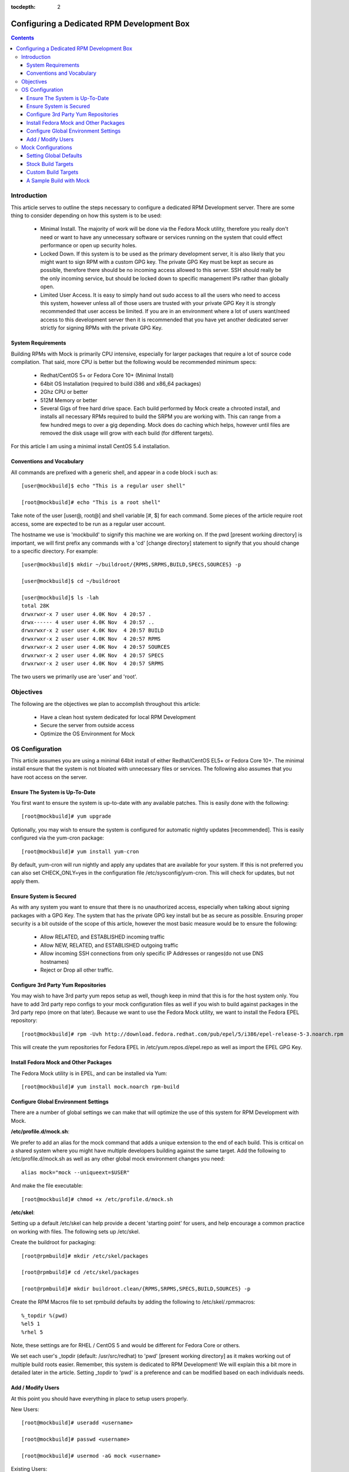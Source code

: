 :tocdepth: 2

===========================================
Configuring a Dedicated RPM Development Box
===========================================

.. contents::
    :backlinks: none
    
Introduction
============

This article serves to outline the steps necessary to configure a dedicated RPM
Development server. There are some thing to consider depending on how this system
is to be used:

 * Minimal Install. The majority of work will be done via the Fedora Mock
   utility, therefore you really don't need or want to have any unnecessary
   software or services running on the system that could effect performance or
   open up security holes.
 * Locked Down. If this system is to be used as the primary development server,
   it is also likely that you might want to sign RPM with a custom GPG key. The
   private GPG Key must be kept as secure as possible, therefore there should be
   no incoming access allowed to this server. SSH should really be the only
   incoming service, but should be locked down to specific management IPs rather
   than globally open.
 * Limited User Access. It is easy to simply hand out sudo access to all the
   users who need to access this system, however unless all of those users are
   trusted with your private GPG Key it is strongly recommended that user access
   be limited. If you are in an environment where a lot of users want/need
   access to this development server then it is recommended that you have yet
   another dedicated server strictly for signing RPMs with the private GPG Key.

System Requirements
-------------------

Building RPMs with Mock is primarily CPU intensive, especially for larger
packages that require a lot of source code compilation. That said, more CPU is
better but the following would be recommended minimum specs:

 * Redhat/CentOS 5+ or Fedora Core 10+ (Minimal Install)
 * 64bit OS Installation (required to build i386 and x86_64 packages)
 * 2Ghz CPU or better
 * 512M Memory or better
 * Several Gigs of free hard drive space. Each build performed by Mock create a
   chrooted install, and installs all necessary RPMs required to build the SRPM
   you are working with. This can range from a few hundred megs to over a gig
   depending. Mock does do caching which helps, however until files are removed
   the disk usage will grow with each build (for different targets).

For this article I am using a minimal install CentOS 5.4 installation.

Conventions and Vocabulary
--------------------------

All commands are prefixed with a generic shell, and appear in a code block i
such as::

    [user@mockbuild]$ echo "This is a regular user shell"
    
    [root@mockbuild]# echo "This is a root shell"

Take note of the user [user@, root@] and shell variable [#, $] for each command.
Some pieces of the article require root access, some are expected to be run as a
regular user account.

The hostname we use is 'mockbuild' to signify this machine we are working on.
If the pwd [present working directory] is important, we will first prefix any
commands with a 'cd' [change directory] statement to signify that you should
change to a specific directory. For example::

    [user@mockbuild]$ mkdir ~/buildroot/{RPMS,SRPMS,BUILD,SPECS,SOURCES} -p
    
    [user@mockbuild]$ cd ~/buildroot
    
    [user@mockbuild]$ ls -lah
    total 28K
    drwxrwxr-x 7 user user 4.0K Nov  4 20:57 .
    drwx------ 4 user user 4.0K Nov  4 20:57 ..
    drwxrwxr-x 2 user user 4.0K Nov  4 20:57 BUILD
    drwxrwxr-x 2 user user 4.0K Nov  4 20:57 RPMS
    drwxrwxr-x 2 user user 4.0K Nov  4 20:57 SOURCES
    drwxrwxr-x 2 user user 4.0K Nov  4 20:57 SPECS
    drwxrwxr-x 2 user user 4.0K Nov  4 20:57 SRPMS

The two users we primarily use are 'user' and 'root'.

Objectives
==========

The following are the objectives we plan to accomplish throughout this article:

 * Have a clean host system dedicated for local RPM Development
 * Secure the server from outside access
 * Optimize the OS Environment for Mock

OS Configuration
================

This article assumes you are using a minimal 64bit install of either
Redhat/CentOS EL5+ or Fedora Core 10+. The minimal install ensure that the
system is not bloated with unnecessary files or services. The following also
assumes that you have root access on the server.

Ensure The System is Up-To-Date
-------------------------------

You first want to ensure the system is up-to-date with any available patches.
This is easily done with the following::

    [root@mockbuild]# yum upgrade

Optionally, you may wish to ensure the system is configured for automatic
nightly updates [recommended]. This is easily configured via the yum-cron
package::

    [root@mockbuild]# yum install yum-cron

By default, yum-cron will run nightly and apply any updates that are available
for your system. If this is not preferred you can also set CHECK_ONLY=yes in the
configuration file /etc/sysconfig/yum-cron. This will check for updates,
but not apply them.

Ensure System is Secured
------------------------

As with any system you want to ensure that there is no unauthorized access,
especially when talking about signing packages with a GPG Key. The system that
has the private GPG key install but be as secure as possible. Ensuring proper
security is a bit outside of the scope of this article, however the most basic
measure would be to ensure the following:

 * Allow RELATED, and ESTABLISHED incoming traffic
 * Allow NEW, RELATED, and ESTABLISHED outgoing traffic
 * Allow incoming SSH connections from only specific IP Addresses or
   ranges(do not use DNS hostnames)
 * Reject or Drop all other traffic.

Configure 3rd Party Yum Repositories
------------------------------------

You may wish to have 3rd party yum repos setup as well, though keep in mind that
this is for the host system only. You have to add 3rd party repo configs to your
mock configuration files as well if you wish to build against packages in the
3rd party repo (more on that later). Because we want to use the Fedora Mock
utility, we want to install the Fedora EPEL repository::

    [root@mockbuild]# rpm -Uvh http://download.fedora.redhat.com/pub/epel/5/i386/epel-release-5-3.noarch.rpm

This will create the yum repositories for Fedora EPEL in
/etc/yum.repos.d/epel.repo as well as import the EPEL GPG Key.

Install Fedora Mock and Other Packages
--------------------------------------

The Fedora Mock utility is in EPEL, and can be installed via Yum::

    [root@mockbuild]# yum install mock.noarch rpm-build


Configure Global Environment Settings
-------------------------------------

There are a number of global settings we can make that will optimize the use of
this system for RPM Development with Mock.

**/etc/profile.d/mock.sh**:

We prefer to add an alias for the mock command that adds a unique extension to
the end of each build. This is critical on a shared system where you might have
multiple developers building against the same target. Add the following to
/etc/profile.d/mock.sh as well as any other global mock environment changes you
need::

    alias mock="mock --uniqueext=$USER"
    
And make the file executable::

    [root@mockbuild]# chmod +x /etc/profile.d/mock.sh

**/etc/skel**:

Setting up a default /etc/skel can help provide a decent 'starting point' for
users, and help encourage a common practice on working with files. The following
sets up /etc/skel.

Create the buildroot for packaging::

    [root@rpmbuild]# mkdir /etc/skel/packages
    
    [root@rpmbuild]# cd /etc/skel/packages
    
    [root@rpmbuild]# mkdir buildroot.clean/{RPMS,SRPMS,SPECS,BUILD,SOURCES} -p

Create the RPM Macros file to set rpmbuild defaults by adding the following to
/etc/skel/.rpmmacros::

    %_topdir %(pwd)
    %el5 1
    %rhel 5
    
Note, these settings are for RHEL / CentOS 5 and would be different for Fedora
Core or others. 

We set each user's _topdir (default: /usr/src/redhat) to 'pwd' [present working
directory] as it makes working out of multiple build roots easier. Remember,
this system is dedicated to RPM Development! We will explain this a bit more in
detailed later in the article. Setting _topdir to 'pwd' is a preference and can
be modified based on each individuals needs.


Add / Modify Users
------------------

At this point you should have everything in place to setup users properly.

New Users::

    [root@mockbuild]# useradd <username>
    
    [root@mockbuild]# passwd <username>
    
    [root@mockbuild]# usermod -aG mock <username>

Existing Users::

    [root@mockbuild]# usermod -aG mock <username>
    
    [root@mockbuild]# sudo -u <username> cp -a /etc/skel/packages /home/<username>
    
    [root@mockbuild]# sudo -u <username> cp -a /etc/skel/.rpmmacros /home/<username>


Mock Configurations
===================

Mock comes with a number of default configurations for building against Fedora
Core and CentOS with Fedora EPEL. All target configuration files are in
/etc/mock.

Setting Global Defaults
-----------------------

Global defaults are in /etc/mock/site-defaults.cfg, of which each individual
target config can override. For the majority of Mock users, the defaults are
preferred and shouldn't really need to be modified.

Stock Build Targets
-------------------

As mentioned, mock comes with a number of stock build targets. As an example,
lets look at the mock config for Fedora Core 10 x86_64.

**/etc/mock/fedora-10-x86_64.cfg**::

    config_opts['root'] = 'fedora-10-x86_64'
    config_opts['target_arch'] = 'x86_64'
    config_opts['chroot_setup_cmd'] = 'groupinstall buildsys-build'
    config_opts['dist'] = 'fc10'  # only useful for --resultdir variable subst
    
    config_opts['yum.conf'] = """
    [main]
    cachedir=/var/cache/yum
    debuglevel=1
    reposdir=/dev/null
    logfile=/var/log/yum.log
    retries=20
    obsoletes=1
    gpgcheck=0
    assumeyes=1
    # grub/syslinux on x86_64 need glibc-devel.i386 which pulls in glibc.i386, need to exclude all
    # .i?86 packages except these.
    #exclude=[0-9A-Za-fh-z]*.i?86 g[0-9A-Za-km-z]*.i?86 gl[0-9A-Za-hj-z]*.i?86 gli[0-9A-Zac-z]*.i?86 glib[0-9A-Za-bd-z]*.i?86
    # The above is not needed anymore with yum multilib policy of "best" which is the default in Fedora.
    
    # repos
    
    [fedora]
    name=fedora
    mirrorlist=http://mirrors.fedoraproject.org/mirrorlist?repo=fedora-10&arch=x86_64
    failovermethod=priority
    
    [updates-released]
    name=updates
    mirrorlist=http://mirrors.fedoraproject.org/mirrorlist?repo=updates-released-f10&arch=x86_64
    failovermethod=priority
    
    [local]
    name=local
    baseurl=http://koji.fedoraproject.org/static-repos/dist-fc10-build-current/x86_64/
    cost=2000
    enabled=0
    """

Essentially, the config simply sets a number of unique configuration options
including the Yum config to use for the build. It is recommended to keep the
stock config files as-is so that you have a basis for 'building against a stock
distro' as apposed to custom targets that might include additional 3rd party
repositories.

Custom Build Targets
--------------------

Custom build targets can be created by simply copying a stock config and adding
the changes and additional 3rd party repositories that you might want to build
against. As an example, I will create a custom build target that builds against
CentOS 5 x86_64 + Fedora EPEL 5 + IUS 5 repositories.

**/etc/mock/centos-5-x86_64-epel-ius.cfg**::

    config_opts['root'] = 'centos-5-x86_64-epel-ius'
    config_opts['target_arch'] = 'x86_64'
    config_opts['chroot_setup_cmd'] = 'install buildsys-build'
    config_opts['dist'] = 'el5'  # only useful for --resultdir variable subst
    
    config_opts['yum.conf'] = """
    [main]
    cachedir=/var/cache/yum
    debuglevel=1
    logfile=/var/log/yum.log
    reposdir=/dev/null
    retries=20
    obsoletes=1
    gpgcheck=0
    assumeyes=1
    # grub/syslinux on x86_64 need glibc-devel.i386 which pulls in glibc.i386, need to exclude all
    # .i?86 packages except these.
    exclude=[0-9A-Za-fh-z]*.i?86 g[0-9A-Za-km-z]*.i?86 gl[0-9A-Za-hj-z]*.i?86 gli[0-9A-Zac-z]*.i?86 glib[0-9A-Za-bd-z]*.i?86
    
    # repos
    
    [core]
    name=base
    mirrorlist=http://mirrorlist.centos.org/?release=5&arch=x86_64&repo=os
    
    [update]
    name=updates
    mirrorlist=http://mirrorlist.centos.org/?release=5&arch=x86_64&repo=updates
    
    [groups]
    name=groups
    baseurl=http://buildsys.fedoraproject.org/buildgroups/rhel5/x86_64/
    
    [extras]
    name=epel
    mirrorlist=http://mirrors.fedoraproject.org/mirrorlist?repo=epel-5&arch=x86_64
    
    [testing]
    name=epel-testing
    enabled=0
    mirrorlist=http://mirrors.fedoraproject.org/mirrorlist?repo=testing-epel5&arch=x86_64
    
    [local]
    name=local
    baseurl=http://koji.fedoraproject.org/static-repos/dist-5E-epel-build-current/x86_64/
    cost=2000
    enabled=0
    
    [ius]
    name=ius
    mirrorlist=http://dl.iuscommunity.org/mirrorlist?repo=ius-el5&arch=$basearch
    """

A Sample Build with Mock
------------------------

The following steps outline a few basic commands for building and working with
mock. Keep in mind that every build should be out of its own build root.
Meaning, you don't want to build multiple packages out of the same buildroot as
that can lead to file clobbering and a lot of confusion. For this example I am
going to pull down an existing source RPM from EPEL, and rebuild it with Mock:

Setup the unique, dedicated build root for this package::

    [user@mockbuild]$ cd ~/packages
    
    [user@mockbuild]$ cp -a buildroot.clean libmcrypt
    
    [user@mockbuild]$ cd libmcrypt
    
    [user@mockbuild]$ ls -lah
    drwxr-xr-x 7 user user 4.0K Nov  4 23:14 .
    drwxr-xr-x 4 user user 4.0K Nov  5 00:55 ..
    drwxr-xr-x 2 user user 4.0K Nov  4 23:14 BUILD
    drwxr-xr-x 2 user user 4.0K Nov  4 23:14 RPMS
    drwxr-xr-x 2 user user 4.0K Nov  4 23:14 SOURCES
    drwxr-xr-x 2 user user 4.0K Nov  4 23:14 SPECS
    drwxr-xr-x 2 user user 4.0K Nov  4 23:14 SRPMS

Install the original source rpm::

    [user@mockbuild]$ rpm -Uvh http://mirror.rackspace.com/epel/5Server/SRPMS/libmcrypt-2.5.7-5.el5.src.rpm
    
    [user@mockbuild]$ ls -lah SPECS/
    total 12K
    drwxr-xr-x 2 user user 4.0K Nov  5 00:57 .
    drwxr-xr-x 7 user user 4.0K Nov  4 23:14 ..
    -rw-rw-r-- 1 user user 2.0K Oct  8  2006 libmcrypt.spec


Make changes, rebuild the source rpm, and build with mock::

    [user@mockbuild]$ rpmbuild -bs SPECS/libmcrypt.spec --nodeps
    Wrote: /home/user/packages/libmcrypt/SRPMS/libmcrypt-2.5.7-5.src.rpm
    
    
    [user@mockbuild]$ mock -r centos-5-x86_64-epel-ius rebuild SRPMS/libmcrypt-2.5.7-5.src.rpm
    INFO: mock.py version 0.9.14 starting...
    State Changed: init plugins
    State Changed: start
    INFO: Start(SRPMS/libmcrypt-2.5.7-5.src.rpm)  Config(centos-5-x86_64-epel-ius)
    State Changed: lock buildroot
    State Changed: clean
    State Changed: init
    State Changed: lock buildroot
    Mock Version: 0.9.14
    INFO: Mock Version: 0.9.14
    INFO: enabled root cache
    INFO: enabled yum cache
    State Changed: cleaning yum metadata
    INFO: enabled ccache
    State Changed: running yum
    State Changed: creating cache
    State Changed: setup
    State Changed: build
    INFO: Done(SRPMS/libmcrypt-2.5.7-5.src.rpm) Config(centos-5-x86_64-epel-ius) 5 minutes 26 seconds
    INFO: Results and/or logs in: /var/lib/mock/centos-5-x86_64-epel-ius-user/result

As you can see we made changes to the spec, and then just rebuilt the source rpm
in our local root. From there, we build our source rpm against the destination
target [centos-5-x86_64-epel-ius]. Take notice that our '<username>' is tagged
on to the end of the target work directory, making it unique to our user so
other users building against the same target won't clobber our build.

To view your results, see the result dir of the build::
    
    [you@mockbuild]$ ls -lah /var/lib/mock/centos-5-x86_64-epel-ius-user/result/
    total 1.3M
    drwxrwsr-x 2 user   mock 4.0K Nov  5 01:08 .
    drwxrwsr-x 4 root   mock 4.0K Nov  5 01:02 ..
    -rw-rw-r-- 1 user   mock 300K Nov  5 01:12 build.log
    -rw-r--r-- 1 user   mock 516K Nov  5 01:12 libmcrypt-2.5.7-5.el5.src.rpm
    -rw-r--r-- 1 user   mock 114K Nov  5 01:12 libmcrypt-2.5.7-5.el5.x86_64.rpm
    -rw-r--r-- 1 user   mock 176K Nov  5 01:12 libmcrypt-debuginfo-2.5.7-5.el5.x86_64.rpm
    -rw-r--r-- 1 user   mock 103K Nov  5 01:12 libmcrypt-devel-2.5.7-5.el5.x86_64.rpm
    -rw-rw-r-- 1 user   mock  55K Nov  5 01:12 root.log
    -rw-rw-r-- 1 user   mock  570 Nov  5 01:12 state.log

Should the build fail, you can view the 'build.log' in the result dir for the
output of the rpmbuild command that mock ran. Modify your spec, rebuild the
source rpm again, and then rebuild with mock once again. However, this time you
want to skip the initial setup of the chroot so be sure to add the --no-clean
flag to avoid cleaning the existing chroot and starting from scratch (it will be
much faster). 